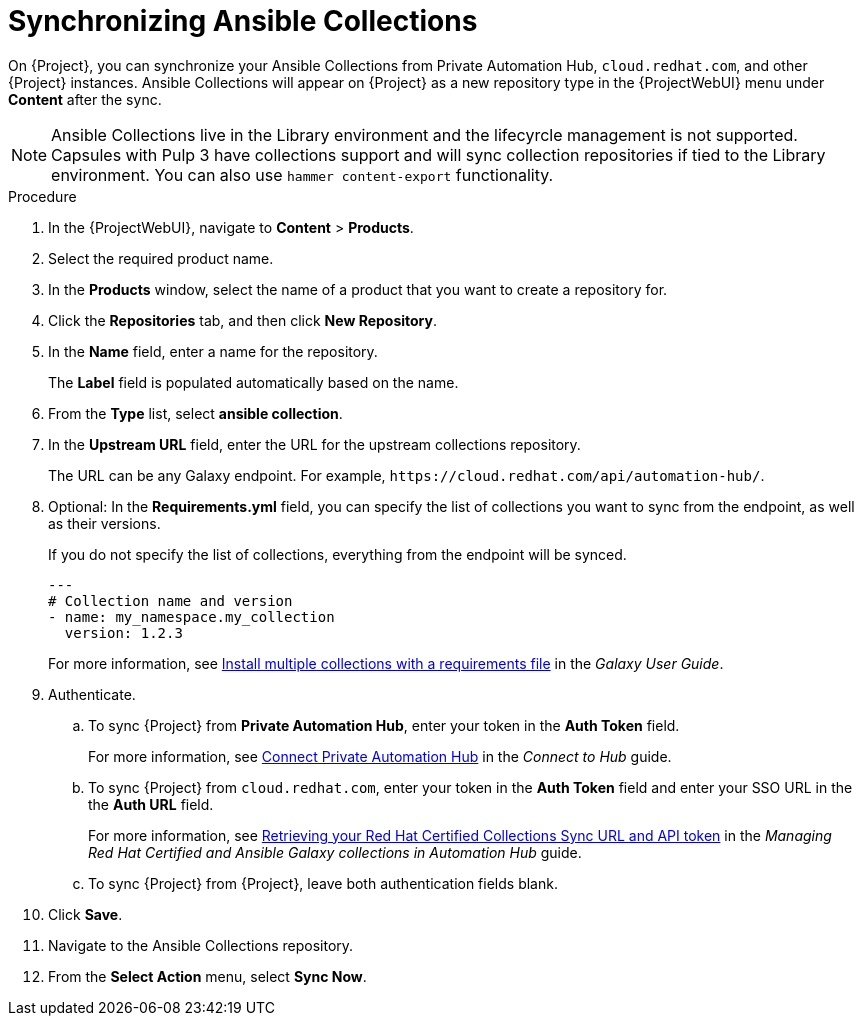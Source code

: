 :_module-type: PROCEDURE

[id="proc_synchronizing-ansible-collectios_{context}"]
= Synchronizing Ansible Collections

[role="_abstract"]
On {Project}, you can synchronize your Ansible Collections from Private Automation Hub, `cloud.redhat.com`, and other {Project} instances.
Ansible Collections will appear on {Project} as a new repository type in the {ProjectWebUI} menu under *Content* after the sync.

NOTE: Ansible Collections live in the Library environment and the lifecyrcle management is not supported.
Capsules with Pulp 3 have collections support and will sync collection repositories if tied to the Library environment.
You can also use `hammer content-export` functionality.

.Procedure

. In the {ProjectWebUI}, navigate to *Content* > *Products*.
. Select the required product name.
. In the *Products* window, select the name of a product that you want to create a repository for.
. Click the *Repositories* tab, and then click *New Repository*.
. In the *Name* field, enter a name for the repository.
+
The *Label* field is populated automatically based on the name.
. From the *Type* list, select *ansible collection*.
. In the *Upstream URL* field, enter the URL for the upstream collections repository.
+
The URL can be any Galaxy endpoint.
For example, `++https://cloud.redhat.com/api/automation-hub/++`.
. Optional: In the *Requirements.yml* field, you can specify the list of collections you want to sync from the endpoint, as well as their versions.
+
If you do not specify the list of collections, everything from the endpoint will be synced.
+
[source, Yaml]
----
---
# Collection name and version
- name: my_namespace.my_collection
  version: 1.2.3
----
+
For more information, see link:https://docs.ansible.com/ansible/latest/galaxy/user_guide.html#install-multiple-collections-with-a-requirements-file[Install multiple collections with a requirements file] in the _Galaxy User Guide_.
. Authenticate.
.. To sync {Project} from *Private Automation Hub*, enter your token in the *Auth Token* field.
+
For more information, see link:https://console.redhat.com/ansible/automation-hub/token[Connect Private Automation Hub] in the _Connect to Hub_ guide.
.. To sync {Project} from `cloud.redhat.com`, enter your token in the *Auth Token* field and enter your SSO URL in the the *Auth URL* field.
+
For more information, see link:https://access.redhat.com/documentation/en-us/red_hat_ansible_automation_platform/1.0/html-single/managing_red_hat_certified_and_ansible_galaxy_collections_in_automation_hub/index#proc-create-api-token[Retrieving your Red Hat Certified Collections Sync URL and API token] in the _Managing Red{nbsp}Hat Certified and Ansible Galaxy collections in Automation Hub_ guide.
.. To sync {Project} from {Project}, leave both authentication fields blank.
. Click *Save*.
. Navigate to the Ansible Collections repository.
. From the *Select Action* menu, select *Sync Now*.
